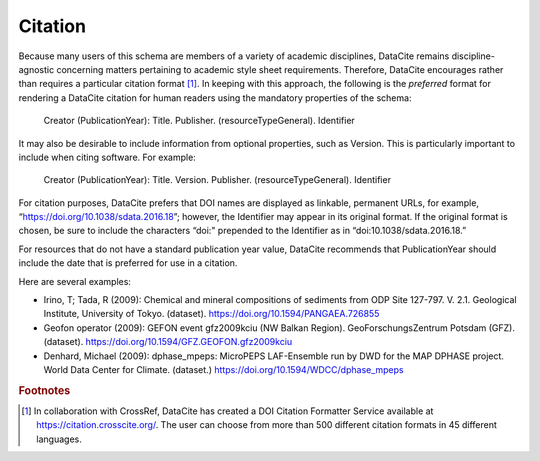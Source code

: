 Citation
=====================================

Because many users of this schema are members of a variety of academic disciplines, DataCite remains
discipline-agnostic concerning matters pertaining to academic style sheet requirements. Therefore,
DataCite encourages rather than requires a particular citation format [#f1]_. In keeping with this approach, the
following is the *preferred* format for rendering a DataCite citation for human readers using the
mandatory properties of the schema:

   Creator (PublicationYear): Title. Publisher. (resourceTypeGeneral). Identifier

It may also be desirable to include information from optional properties, such as Version. This is
particularly important to include when citing software. For example:

   Creator (PublicationYear): Title. Version. Publisher. (resourceTypeGeneral). Identifier

For citation purposes, DataCite prefers that DOI names are displayed as linkable, permanent URLs, for
example, “https://doi.org/10.1038/sdata.2016.18”; however, the Identifier may appear in its original
format. If the original format is chosen, be sure to include the characters “doi:" prepended to the
Identifier as in “doi:10.1038/sdata.2016.18.”

For resources that do not have a standard publication year value, DataCite recommends that
PublicationYear should include the date that is preferred for use in a citation.

Here are several examples:

* Irino, T; Tada, R (2009): Chemical and mineral compositions of sediments from ODP Site 127-797. V. 2.1. Geological Institute, University of Tokyo. (dataset). https://doi.org/10.1594/PANGAEA.726855
* Geofon operator (2009): GEFON event gfz2009kciu (NW Balkan Region). GeoForschungsZentrum Potsdam (GFZ). (dataset). https://doi.org/10.1594/GFZ.GEOFON.gfz2009kciu
* Denhard, Michael (2009): dphase_mpeps: MicroPEPS LAF-Ensemble run by DWD for the MAP DPHASE project. World Data Center for Climate. (dataset.) https://doi.org/10.1594/WDCC/dphase_mpeps


.. rubric:: Footnotes

.. [#f1] In collaboration with CrossRef, DataCite has created a DOI Citation Formatter Service available at https://citation.crosscite.org/. The user can choose from more than 500 different citation formats in 45 different languages.
